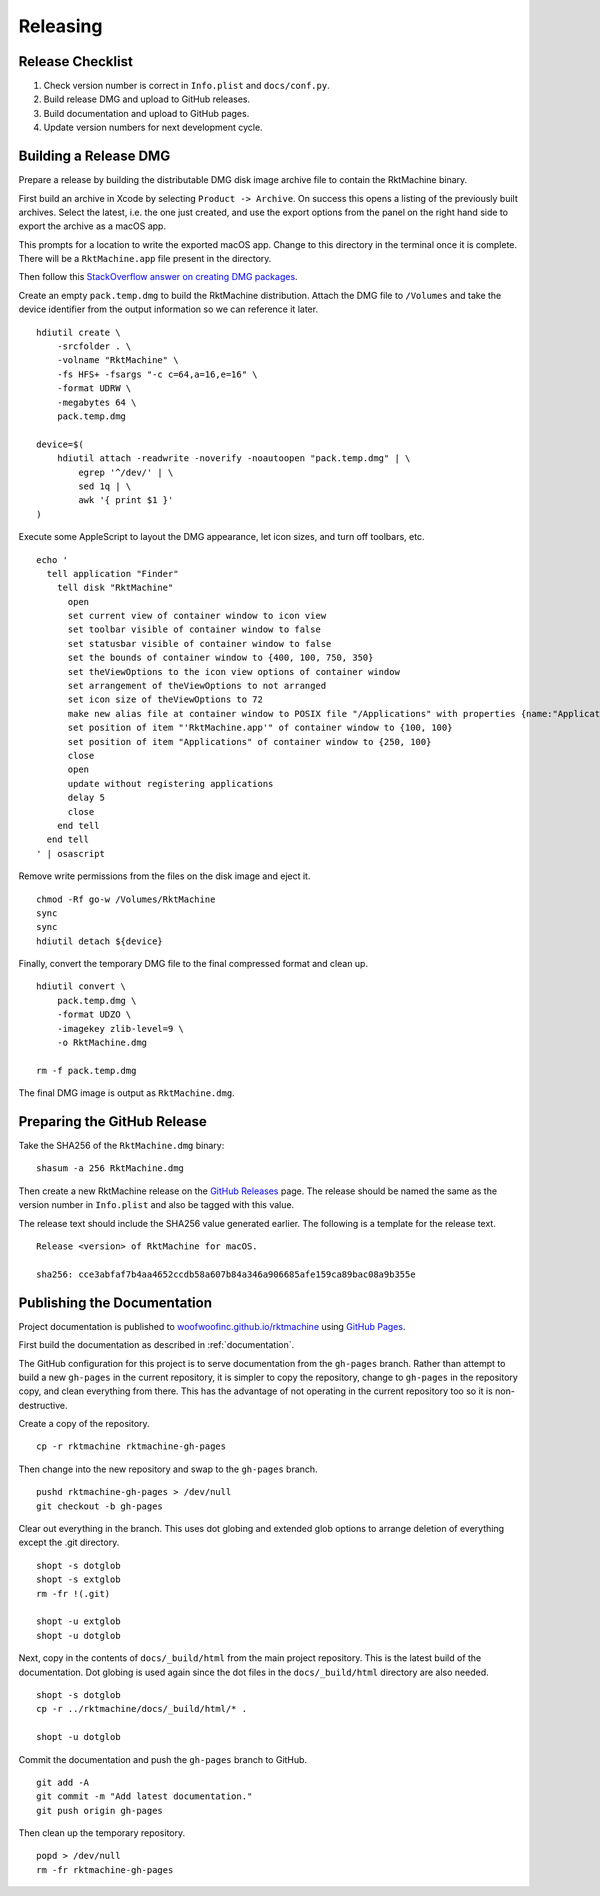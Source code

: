 Releasing
=========

Release Checklist
-----------------
1. Check version number is correct in ``Info.plist`` and ``docs/conf.py``.
2. Build release DMG and upload to GitHub releases.
3. Build documentation and upload to GitHub pages.
4. Update version numbers for next development cycle.


Building a Release DMG
----------------------
Prepare a release by building the distributable DMG disk image archive file to
contain the RktMachine binary.

First build an archive in Xcode by selecting ``Product -> Archive``. On success
this opens a listing of the previously built archives. Select the latest, i.e.
the one just created, and use the export options from the panel on the right
hand side to export the archive as a macOS app.

This prompts for a location to write the exported macOS app. Change to this
directory in the terminal once it is complete. There will be a
``RktMachine.app`` file present in the directory.

Then follow this `StackOverflow answer on creating DMG packages`_.

.. _StackOverflow answer on creating DMG packages: http://stackoverflow.com/a/1513578

Create an empty ``pack.temp.dmg`` to build the RktMachine distribution. Attach
the DMG file to ``/Volumes`` and take the device identifier from the output
information so we can reference it later.

::

    hdiutil create \
        -srcfolder . \
        -volname "RktMachine" \
        -fs HFS+ -fsargs "-c c=64,a=16,e=16" \
        -format UDRW \
        -megabytes 64 \
        pack.temp.dmg

    device=$(
        hdiutil attach -readwrite -noverify -noautoopen "pack.temp.dmg" | \
            egrep '^/dev/' | \
            sed 1q | \
            awk '{ print $1 }'
    )

Execute some AppleScript to layout the DMG appearance, let icon sizes, and
turn off toolbars, etc.

::

    echo '
      tell application "Finder"
        tell disk "RktMachine"
          open
          set current view of container window to icon view
          set toolbar visible of container window to false
          set statusbar visible of container window to false
          set the bounds of container window to {400, 100, 750, 350}
          set theViewOptions to the icon view options of container window
          set arrangement of theViewOptions to not arranged
          set icon size of theViewOptions to 72
          make new alias file at container window to POSIX file "/Applications" with properties {name:"Applications"}
          set position of item "'RktMachine.app'" of container window to {100, 100}
          set position of item "Applications" of container window to {250, 100}
          close
          open
          update without registering applications
          delay 5
          close
        end tell
      end tell
    ' | osascript

Remove write permissions from the files on the disk image and eject it.

::

    chmod -Rf go-w /Volumes/RktMachine
    sync
    sync
    hdiutil detach ${device}

Finally, convert the temporary DMG file to the final compressed format and clean
up.

::

    hdiutil convert \
        pack.temp.dmg \
        -format UDZO \
        -imagekey zlib-level=9 \
        -o RktMachine.dmg

    rm -f pack.temp.dmg

The final DMG image is output as ``RktMachine.dmg``.


Preparing the GitHub Release
----------------------------
Take the SHA256 of the ``RktMachine.dmg`` binary:

::

    shasum -a 256 RktMachine.dmg

Then create a new RktMachine release on the `GitHub Releases`_ page. The
release should be named the same as the version number in ``Info.plist``
and also be tagged with this value.

.. _GitHub Releases: https://github.com/woofwoofinc/rktmachine/releases

The release text should include the SHA256 value generated earlier. The
following is a template for the release text.

::

    Release <version> of RktMachine for macOS.

    sha256: cce3abfaf7b4aa4652ccdb58a607b84a346a906685afe159ca89bac08a9b355e


Publishing the Documentation
----------------------------
Project documentation is published to `woofwoofinc.github.io/rktmachine`_
using `GitHub Pages`_.

.. _woofwoofinc.github.io/rktmachine: https://woofwoofinc.github.io/rktmachine
.. _GitHub Pages: https://pages.github.com

First build the documentation as described in :ref:`documentation`.

The GitHub configuration for this project is to serve documentation from the
``gh-pages`` branch. Rather than attempt to build a new ``gh-pages`` in the
current repository, it is simpler to copy the repository, change to ``gh-pages``
in the repository copy, and clean everything from there. This has the advantage
of not operating in the current repository too so it is non-destructive.

Create a copy of the repository.

::

    cp -r rktmachine rktmachine-gh-pages

Then change into the new repository and swap to the ``gh-pages`` branch.

::

    pushd rktmachine-gh-pages > /dev/null
    git checkout -b gh-pages

Clear out everything in the branch. This uses dot globing and extended glob
options to arrange deletion of everything except the .git directory.

::

    shopt -s dotglob
    shopt -s extglob
    rm -fr !(.git)

    shopt -u extglob
    shopt -u dotglob

Next, copy in the contents of ``docs/_build/html`` from the main project
repository. This is the latest build of the documentation. Dot globing is
used again since the dot files in the ``docs/_build/html`` directory are also
needed.

::

    shopt -s dotglob
    cp -r ../rktmachine/docs/_build/html/* .

    shopt -u dotglob

Commit the documentation and push the ``gh-pages`` branch to GitHub.

::

    git add -A
    git commit -m "Add latest documentation."
    git push origin gh-pages

Then clean up the temporary repository.

::

    popd > /dev/null
    rm -fr rktmachine-gh-pages
